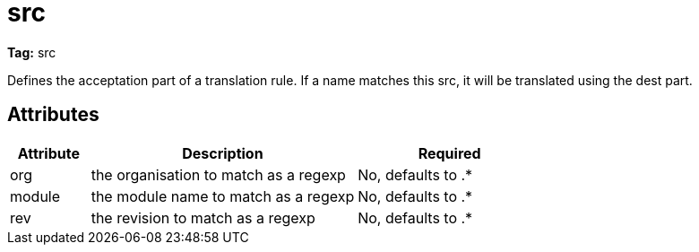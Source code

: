 ////
   Licensed to the Apache Software Foundation (ASF) under one
   or more contributor license agreements.  See the NOTICE file
   distributed with this work for additional information
   regarding copyright ownership.  The ASF licenses this file
   to you under the Apache License, Version 2.0 (the
   "License"); you may not use this file except in compliance
   with the License.  You may obtain a copy of the License at

     http://www.apache.org/licenses/LICENSE-2.0

   Unless required by applicable law or agreed to in writing,
   software distributed under the License is distributed on an
   "AS IS" BASIS, WITHOUT WARRANTIES OR CONDITIONS OF ANY
   KIND, either express or implied.  See the License for the
   specific language governing permissions and limitations
   under the License.
////

= src

*Tag:* src

Defines the acceptation part of a translation rule. If a name matches this src, it will be translated using the dest part.

== Attributes


[options="header",cols="15%,50%,35%"]
|=======
|Attribute|Description|Required
|org|the organisation to match as a regexp|No, defaults to .*
|module|the module name to match as a regexp|No, defaults to .*
|rev|the revision to match as a regexp|No, defaults to .*
|=======


